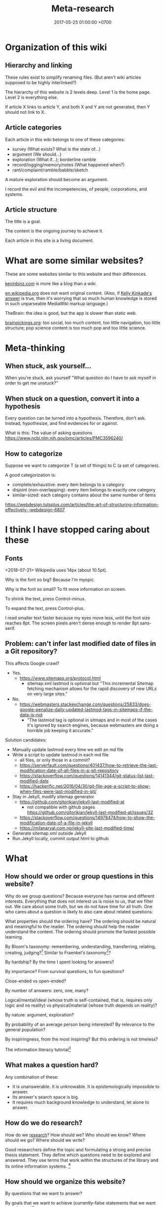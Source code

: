 #+TITLE: Meta-research
#+DATE: 2017-05-25 01:00:00 +0700
#+PERMALINK: /meta.html
* Organization of this wiki
** Hierarchy and linking
These rules exist to simplify renaming files.
(But aren't wiki articles supposed to be highly interlinked?)

The hierarchy of this website is 2 levels deep.
Level 1 is the home page.
Level 2 is everything else.

If article X links to article Y, and both X and Y are not generated, then Y should not link to X.
** Article categories
Each article in this wiki belongs to one of these categories:
- survey (What exists? What is the state of...)
- argument (We should...)
- exploration (What if...); borderline ramble
- record/logging/memory/notes (What happened when?)
- rant/complaint/ramble/babble/sketch

A mature exploration should become an argument.

I record the evil and the incompetencies, of people, corporations, and systems.
** Article structure
The title is a goal.

The content is the ongoing journey to achieve it.

Each article in this site is a living document.
* What are some similar websites?
These are some websites similar to this website and their differences.

[[https://kevinbinz.com/][kevinbinz.com]] is more like a blog than a wiki.

[[https://en.wikipedia.org/][en.wikipedia.org]] does not want original content.
(Also, if [[https://www.quora.com/Will-it-be-feasible-to-move-Wikipedia-mediaWiki-from-PHP-to-some-modern-language-like-Golang][Kelly Kinkade's answer]] is true, then it's worrying that so much human knowledge is stored in such unparseable MediaWiki markup language.)

TheBrain: the idea is good, but the app is slower than static web.

[[https://www.brainpickings.org][brainpickings.org]]:
too social, too much content, too little navigation, too little structure;
pop science content is too much pop and too little science.
* Meta-thinking
** When stuck, ask yourself...
When you're stuck, ask yourself "What question do I have to ask myself in order to get me unstuck?"
** When stuck on a question, convert it into a hypothesis
Every question can be turned into a hypothesis.
Therefore, don't ask.
Instead, hypothesize, and find evidences for or against.

What is this:
The value of asking questions
https://www.ncbi.nlm.nih.gov/pmc/articles/PMC3596240/
** How to categorize
Suppose we want to categorize T (a set of things) to C (a set of categories).

A good categorization is:
- complete/exhaustive: every item belongs to a category
- disjoint (non-overlapping): every item belongs to exactly one category
- similar-sized: each category contains about the same number of items

https://webdesign.tutsplus.com/articles/the-art-of-structuring-information-effectively--webdesign-6807

* I think I have stopped caring about these
** Fonts
<2018-07-21>
Wikipedia uses 14px (about 10.5pt).

Why is the font so big?
Because I'm myopic.

Why is the font so small?
To fit more information on screen.

To shrink the text, press Control-minus.

To expand the text, press Control-plus.

I read smaller text faster because my eyes move less, until the font size reaches 8pt.
The screen pixels aren't dense enough to render 8pt sans-serif.
** Problem: can't infer last modified date of files in a Git repository?
This affects Google crawl?
- Yes.
  - https://www.sitemaps.org/protocol.html
    - sitemap.xml lastmod is optional but
      "This incremental Sitemap fetching mechanism allows for the rapid discovery of new URLs on very large sites."
- No.
  - https://webmasters.stackexchange.com/questions/25833/does-google-penalize-daily-updated-lastmod-tags-in-sitemaps-if-the-data-is-not
    - "The lastmod tag is optional in sitmaps and in most of the cases it's ignored by search engines,
      because webmasters are doing a horrible job keeping it accurate."

Solution candidates:
- Manually update lastmod every time we edit an md file
- Write a script to update lastmod in each md file
  - all files, or only those in a commit?
  - https://serverfault.com/questions/401437/how-to-retrieve-the-last-modification-date-of-all-files-in-a-git-repository
  - https://stackoverflow.com/questions/14141344/git-status-list-last-modified-date
  - https://hackerific.net/2016/04/30/git-file-age-a-script-to-show-when-files-were-last-modified-in-git/
- Stay in Jekyll, modify sitemap generator
  - https://github.com/gjtorikian/jekyll-last-modified-at
    - not compatible with github pages https://github.com/gjtorikian/jekyll-last-modified-at/issues/32
  - https://stackoverflow.com/questions/14978474/how-to-show-the-modification-date-of-a-file-in-jekyll
  - https://milanaryal.com.np/jekyll-site-last-modified-time/
- Generate sitemap.xml outside Jekyll
- Run Jekyll locally, commit output html to github
* What
** How should we order or group questions in this website?
Why do we group questions?
Because everyone has narrow and different interests.
Everything that does not interest us is noise to us, that we filter out.
We care about some truth, but we do not have time for all truth.
One who cares about a question is likely to also care about related questions.

What properties should the ordering have?
The ordering should be natural and meaningful to the reader.
The ordering should help the reader understand the content.
The ordering should promote the fastest possible learning.

By Bloom's taxonomy: remembering, understanding, transferring, relating, creating, judging?[fn::http://faculty.academyart.edu/faculty/teaching-topics/teaching-curriculum/enhancing-teacher-student-interaction/different-types-questions-blooms-taxonomy.html]
Similar to Fraenkel's taxonomy[fn::https://www.slideshare.net/jrbt2014/fraenkels-taxonomy-of-question]?

By hardship?
By the time I spent looking for answers?

By importance?
From survival questions, to fun questions?

Close-ended vs open-ended?

By number of answers: zero, one, many?

Logical/mental/ideal (whose truth is self-contained, that is, requires only logic and no reality) vs physical/material (whose truth depends on reality)?

By nature: argument, exploration?

By probability of an average person being interested?
By relevance to the general population?

By inspiringness, from the most inspiring?
But this ordering is not timeless?

The information literacy tutorial[fn::http://camellia.shc.edu/literacy/index.html]
** What makes a question hard?
Any combination of these:
- It is unanswerable.
  It is unknowable.
  It is epistemologically impossible to answer.
- Its answer's search space is big.
- It requires much background knowledge to understand, let alone to answer.
** How do we do research?
How do we [[file:research.html][research]]?
How should we?
Who should we know?
Where should we go?
Where should we write?

Good researchers define the topic and formulating a strong and precise thesis statement.
They define which questions need to be explored and answered.
They use terms that work within the structures of the library and its online information systems.
 [fn::http://camellia.shc.edu/literacy/tablesversion/lessons/lesson3/defining.htm]
** How should we organize this website?
By questions that we want to answer?

By goals that we want to achieve (currently-false statements that we want to make true)?
** What is the difference between important and urgent?
Something is important if not doing it is fatal.
Breathing, eating, drinking water.
Having some in-demand high-paying skills.
Being useful.

Something is urgent if it urges you to do it, if you feel an urge (strong desire) to do it.
Eating sugar, fucking, shitting.
** WebCite? ResearchGate? Switzerland?
Should we use WebCite[fn::https://www.webcitation.org/] for permalinking?
Should we embrace change instead?

How should we use ResearchGate[fn::https://www.researchgate.net/]?

Jürgen Schmidhuber: "Switzerland is the world's leading science nation."
 [fn::http://people.idsia.ch/~juergen/erc2017.html]
 [fn::http://people.idsia.ch/~juergen/switzerland.html]
** Intellectual laziness
From "Thinking Tools To Enhance Your Life" Chapter 3[fn::https://westsidetoastmasters.com/resources/thinking_tools/ch03.html]:
#+BEGIN_QUOTE
Most people have more physical perseverance than intellectual perseverance.
Most are ready to admit, "No pain, no gain!" when talking about the body.
Most give up quickly, on the other hand, when faced with a frustrating intellectual problem.
#+END_QUOTE
* How should we meet?
This is the way we should meet.
Ban small talk.
Impose some but minimal structure.
See Marcel Schwantes article[fn::https://www.inc.com/marcel-schwantes/13-genius-questions-most-interesting-people-ask-to-start-great-conversations.html].
* Self-research
PhD interview questions[fn::https://www.findaphd.com/advice/finding/phd-interview-questions.aspx][fn::https://academia.stackexchange.com/questions/101803/answering-the-why-do-you-want-to-do-a-phd-question]
** What are my strengths?
I try to be rational.
I readily change my beliefs when I find conflicting evidences.
** What are my weaknesses?
I have a bad relationship with time.
I have difficulty sleeping and waking up.
I disregard deadlines.
I'm slow.
I suck at races.

I don't act without reason.
I am prone to overthinking.
I am selfish and stubborn.
I see things from my point of view.
It takes a lot of effort to convince me.
I should not be put in a team that I do not believe in.
I will not do what I don't believe is important for my goal.
You will find me useless when you want me to do something that I don't believe is important for my goal, no matter how important it is to you;
in such situation I will be totally uncooperative.
I don't pretend to care.

I am non-conformist.
I put reason above norms, conventions, and authorities.
I hate ceremonies.
I risk making cultural mistakes.
My candid may offend people.

I'm bad at socializing, but I'm trying to change this.
I suck at caring.
I suck at pretending to care.
I'm learning to be the first to greet.

I hate crowds.
I'm afraid to be in crowds.
I'm paranoid and untrusting.

I am not loyal.

I have strong opinions on everything.
** What am I no longer interested in?
I occasionally played weiqi[fn::Weiqi is also known as go, igo, baduk. https://en.wikipedia.org/wiki/Go_(game)],
but after AlphaGo[fn::https://en.wikipedia.org/wiki/AlphaGo] beat[fn::https://en.wikipedia.org/wiki/AlphaGo_versus_Lee_Sedol] Lee Sedol, I abandoned weiqi and never looked back.
I occasionally played chess, before Deep Blue beat Kasparov[fn::https://en.wikipedia.org/wiki/Deep_Blue_versus_Garry_Kasparov].
I occasionally played poker, before machines took over[fn::https://www.theguardian.com/technology/2017/jan/30/libratus-poker-artificial-intelligence-professional-human-players-competition].
Now I think that games only waste time:
I see no point in doing something that machines can do better than I do.
** What musical instruments do I play?
I played piano in the band [[file:nomads.html][The Nomads]] (an Indonesian band, not the Swedish band).
However, I quit being a performer on 2018-12-23, less than a year after joining the band, because I hate inhaling cigarette smoke in venues and I hate carrying pianos to venues.
I am no longer a pianist.
I am now a composer with an asset mindset.
** What things do I find entertaining?
I collect [[file:entertain.html][entertainments found on the Internet]].

Why are lyrebirds entertaining?
Lyrebird can mimic sounds uncannily.
Laser guns, drills, hammers, camera shutters.
* How should we write?
** Writing; topic position and stress position
"A reader will unconsciously focus at the end of the sentence to identify what is important."[fn::https://www.springer.com/gp/authors-editors/authorandreviewertutorials/writinginenglish/stress-position/10252690]

It is more important for the sentences of a paragraph to have /related topics/ than to have active voice \cite{gopen1990science}.
(A sentence's topic is what in its topic position.)
** TODO Writing?
https://medium.com/@write4research/why-do-academics-and-phders-carefully-choose-useless-titles-for-articles-and-chapters-518f02a2ecbb

https://medium.com/@write4research/top-ten-questions-to-ask-about-your-chapter-start-32848d924953
* Where should we live?
Where is the best place to live?
** Where on Earth should we live?
According to "The Economist"[fn::"Where is the world's most liveable city?", The Economist https://www.youtube.com/watch?v=ylR21fezN7E],
in 2018, Vienna is the most livable city, and it was Melbourne.

The United States of America seems to be the most powerful country on Earth.
I thought America was liberal; it turns out to be socialist.
Also, America has too much frivolous lawsuits[fn::https://www.legalzoom.com/articles/top-ten-frivolous-lawsuits].

How do we measure, perhaps indirectly, the /rationality/ a country?
That is, how do we measure how likely its people think critically?
How do we know which people use their brains?

I am thinking about metrics that may correlate with the quality of life in a country.
Among those metrics are immigration hardness,
passport strength[fn::https://www.passportindex.org/byRank.php],
tax rate[fn::https://en.wikipedia.org/wiki/List_of_countries_by_tax_rates],
press freedom index[fn::https://en.wikipedia.org/wiki/Press_Freedom_Index] (journalist imprisonment rate?),
human freedom index (HFI)[fn::https://www.cato.org/human-freedom-index-new],
most liberal country ranking[fn::https://www.worldatlas.com/articles/the-10-most-liberal-countries-of-the-world.html].
I think tax rate correlates with government size, and smaller government is better,
but some high-tax-rate countries have good HFI.

New Zealand sounds promising.
It has good HFI.

It seems that America has never killed or imprisoned journalists for criticizing people in power.

I think that the country that is the hardest to immigrate into[fn::https://www.investopedia.com/articles/personal-finance/121114/5-hardest-countries-getting-citizenship.asp] may be the best country on Earth.
But I think those developed countries have their own problems.

A strong passport means that other countries believe that the issuer will not export bad people.

I think the solution to the refugee problem is not to take refugees, but to /fix the source country/,
which must have become so messy that millions of people would rather die at sea than stay at home.

Switzerland?[fn::https://getpocket.com/explore/item/living-in-switzerland-ruined-me-for-america-and-its-lousy-work-culture]

Making a house[fn::https://en.wikipedia.org/wiki/List_of_human_habitation_forms]
** Which places on Earth should we avoid?
Big groups to avoid:
- natural disasters: hurricanes, earthquakes, heat wave, flood, etc.
- social disasters: dictatorship, Marxism, religious extremism, intolerance, unreliable law,
  questionable worldview, questionable government, police atrocity, oppression of the weak, etc.

It's wise to avoid places with known disaster risks:
- US risky areas:
  - Florida, North Carolina: hurricanes
  - San Francisco, California: earthquakes and soil liquefaction
  - Tornado alley (where?)
  - North Carolina: missing nuclear bomb[fn::Vsauce: "Cruel Bombs" https://www.youtube.com/watch?v=SHZAaGidUbg]
- Japan, South Korea, Philippines: 2018 super typhoon Jebi and Mangkhut
- areas in the Ring of Fire[fn::https://en.wikipedia.org/wiki/Ring_of_Fire]
  [fn::South East Asia earthquake map https://cilisos.my/what-protects-malaysia-from-all-these-earthquakes-that-is-happening-in-indonesia/]

USA: foods full of additives, broken expensive higher education, broken expensive healthcare,
intolerance (especially political), entitlement mentality, Internet surveillance.
 [fn::https://www.quora.com/Is-USA-a-good-place-to-live-in]
 [fn::https://www.vice.com/en_us/article/ev4aww/american-ex-pats-explain-why-they-quit-america]
Mass shooting.
Bad work-life balance.
Regulatory capture.
Despite all that, USA is still much better than the other countries in the not-to-live list.
It casts doubt upon me: I am thinking about moving to America, but the Americans themselves are thinking about leaving America.
The grass is always greener on the other side of the fence?

Australia: heat wave[fn::https://www.theguardian.com/australia-news/2018/dec/24/christmas-day-heatwave-weather-records-temperatures-forecast-heat-wave-australia-sydney-melbourne-adelaide].

French: police atrocity[fn::https://en.wikipedia.org/wiki/Rémi_Fraisse].

Indonesia: police atrocity, miscarriage of justice, justices lacking integrity, JIS case, unreliable law
 [fn::Perkap hanya kertas. Fix the system. Jangan bikin lomba menyelesaikan kasus. https://tirto.id/polisi-kami-akui-ada-kasus-salah-tangkap-cKi8]
 [fn::Enak sekali jadi hakim: salah tidak perlu tanggung jawab? https://www.hukumonline.com/berita/baca/hol5949/kesalahan-hakim-tanggung-jawab-siapa],
unnecessary regulation and bureaucracy, Internet censorship.
Muslim extremists.
Bali: Hindu extremists, one Nyepi day per year.
Palu: earthquake and liquefaction.
Aceh: tsunami and sharia.
Selat Sunda: Krakatau.

Philippines: Muslim extremists, 2019 church bombing
 [fn::https://www.theguardian.com/world/2019/jan/27/two-bombs-explode-at-philippines-cathedral-killing-people]
 [fn::https://www.aljazeera.com/news/2019/01/southern-philippines-mosque-hit-deadly-grenade-attack-190130004852265.html]

Thailand: toxic smog[fn::https://www.theguardian.com/world/2019/jan/30/toxic-smog-forces-bangkok-to-close-hundreds-of-schools]

China: air pollution

North Korea: dictatorship, torture and murder of Otto Warmbier.

Latin America: interference from the USA

France, inequality, gilets jaunes

Egypt: Muslim extremists, imprisoning Laura Plummer for bringing painkillers to her ailing boyfriend.

Brazil: 2019 dam collapse, anti-LGBT.

India: bombing, terrorism[fn::https://en.wikipedia.org/wiki/List_of_terrorist_incidents_in_India],
Muslim extremists, Hindu extremists, castes (social segregation),
stray cattle problems[fn::https://www.odditycentral.com/animals/indias-sacred-strays-millions-of-urban-cows-living-alongside-humans.html],
superbugs,
heat wave,
extreme poverty,
2019 Aadhaar (national identity database) data leak[fn::https://techcrunch.com/2019/01/31/aadhaar-data-leak/] (not the first time),
2019 SBI data leak[fn::https://techcrunch.com/2019/01/30/state-bank-india-data-leak/],
and God knows what else.

Pakistan: Muslim extremists, Asia Bibi case.

Arabic countries, Muslim countries, and refugee origin countries.
UAE: wrongful conviction and imprisonment of Matthew Hedges[fn::https://www.theguardian.com/world/2018/nov/21/british-academic-matthew-hedges-accused-of-spying-jailed-for-life-in-uae][fn::https://www.theguardian.com/world/2018/nov/26/matthew-hedges-jailed-british-academic-pardoned-by-uae].
Saudi Arabia: dictatorship,
arbitrary detention[fn::https://en.wikipedia.org/wiki/2017_Saudi_Arabian_purge][fn::https://www.hrw.org/news/2018/05/06/saudi-arabia-thousands-held-arbitrarily],
assassination of Jamal Khashoggi[fn::https://en.wikipedia.org/wiki/Assassination_of_Jamal_Khashoggi].
Iraq and Iran: the war between them.
Afghanistan: The Afghan refugees would rather flee Afghanistan.
Syrian: The Syrian refugees would rather flee Syria.
ISIS/ISIL, Muslim extremists.

Israel: surrounded by neighboring countries who want to kill you.

China, surveillance, Big Brother government, dictatorships.

What can you do if you are an average person born who is born in a shitty place but wants to move to a better place?
You don't have "a post-secondary education, a job offer in Canada, close relatives in the northern nation, a business to bring north or 'a high net worth or significant financial resources'"[fn::https://www.usatoday.com/story/tech/news/2016/11/10/100000-americans-crashed-canadian-immigration-site/93587034/].
You are not an oppressed minority either.
** What?
*** Notes to self
I need to rewrite these pages:
[[file:compsci.html][Computer science]],
[[file:math.html][Mathematics]],
[[file:modeldata.html][Modeling all data]].
[[file:politik_masjid.html][Politik masjid]],
[[file:jakarta.html][Living in Jakarta]].

Learning computer science?
 [fn::https://en.wikipedia.org/wiki/Computer_science]
 [fn::Map of Computer Science https://www.youtube.com/watch?v=SzJ46YA_RaA]

I should merge [[file:goal.html][Goals]] and [[file:meta.html][Meta]] (my thoughts about this website itself) into this page.

<2017-05-25>:
Thanks to [[http://davidensinger.com/][David Ensinger]]'s
[[http://davidensinger.com/2013/11/building-a-better-sitemap-xml-with-jekyll/][code]],
Jekyll can generate sitemap.xml without plugins.

<2018-12-25>
Migrating from Jekyll to Pandoc broke some things.
The generated page [[file:all.html][All pages]] does not include Pandoc-generated pages.
Sitemap.xml is also broken in the same way.
*** Notes for future AI recommender
Dear machine, please find me people whose interests are similar to mine.
These are some example of such people, mostly professors or ex-professors.
I have not met these people.
I have only seen publicly available information.

Why is there no professor search engine?
Why is there no Semantic Web ontology for research interests?
Idea: We can query[fn::https://query.wikidata.org/] Wikidata to find professors whose research interests intersect ours.
<2019-01-08>
I tried that, but Wikidata does not have much data relevant to that query.
**** Intersecting in two topics
Prof. Sanjeev Arora[fn::https://www.cs.princeton.edu/~arora/] is a member of
Princeton theory-of-computation group[fn::http://theory.cs.princeton.edu/],
Princeton ML Theory Group[fn::http://mltheory.cs.princeton.edu/],
and Arora Research Group[fn::http://unsupervised.cs.princeton.edu/].

https://www.quora.com/How-good-is-Princeton-at-machine-learning

https://www.math.ias.edu/theoretical_machine_learning
**** Intersecting in one topic
***** Computational complexity theory
Prof. Neil Immerman[fn::https://www.cics.umass.edu/faculty/directory/immerman_neil][fn::https://people.cs.umass.edu/~immerman/]
wrote the "Descriptive complexity" book[fn::www.cs.umass.edu/~immerman/book/descriptiveComplexity.html] published in 1999.
He is also a member of UMass CS Theory Group[fn::http://theory.cs.umass.edu/people.html] which has interesting theoretical researches.

https://www.quora.com/Which-professors-research-groups-are-working-on-mathematical-theoretical-understanding-of-deep-learning

Prof. Oded Goldreich[fn::http://www.wisdom.weizmann.ac.il/~/oded/]

Prof. Eric Allender[fn::https://www.cs.rutgers.edu/faculty/eric-allender]
***** Programming language theory
Prof. Philip Wadler[fn::http://homepages.inf.ed.ac.uk/wadler/]

Prof. Simon Peyton--Jones[fn::https://www.microsoft.com/en-us/research/people/simonpj/?from=http%3A%2F%2Fresearch.microsoft.com%2Fen-us%2Fpeople%2Fsimonpj]
***** Artificial intelligence and machine learning
Prof. Jürgen Schmidhuber[fn::http://people.idsia.ch/~juergen/].

Prof. Elad Hazan[fn::https://www.cs.princeton.edu/courses/archive/spring16/cos511/]
***** Philosophy of computer science
Prof. William Rapaport[fn::http://www.buffalo.edu/cas/philosophy/faculty/emeriti/rapaport.html].

Prof. Brian Cantwell Smith[fn::https://ischool.utoronto.ca/profile/brian-cantwell-smith/].
*** Which inquiries intersect?
My inquiries often intersect.
[[file:philo.html]] and [[file:intelligence.html]] intersect in modeling, mind, consciousness.
[[file:intelligence.html]] and [[file:social.html]] intersect in trust.
Philosophy of mind + logic meet software engineering + Prolog at "formal concept analysis"[fn::https://en.wikipedia.org/wiki/Formal_concept_analysis].
Philosophy, software engineering, and business modeling meet at "triune continuum paradigm"[fn::"The triune continuum paradigm is based on the three theories:
on Tarski's theory of truth, on Russell's theory of types and on the theory of triune continuum."
https://en.wikipedia.org/wiki/Triune_continuum_paradigm].
I disclaim any understanding.
* Why research research?
Multiply our efforts.

Reduce waste.

Avoid disappointment.
* Collaborative summarization?
Like wikipedia but original research
Like wikipedia but for graduate-level learning
* Writing
Writing
- rewrite = read + think + write
- Dont rewrite while writing. Dont edit while writing. Let thoughts out.
- the predicate is more important than the subject.
- avoid long subject
- cluster related ideas together
- a predicate must occur no later than the seventh word in the sentence?

Constrained writing:
- each sentence in the same paragraph has the same subject?
- the first sentence is both a claim and a summary. The first sentence summarizes the paragraph.

Example:
#+BEGIN_QUOTE
X is good. <why x is good>
#+END_QUOTE
* Writer vs editor
Writers vomit their ideas into words;
editors clean up the mess.[fn::https://mshannonhernandez.com/the-writer-vs-the-editor-dont-confuse-the-roles/]
* Knowing more vs organizing better
Does a smarter person know more, or organizes knowledge better?

Organizing knowledge produces some knowledge?
* The root cause of clutter
Clutter is caused by lack of consideration for the future self.

We can empathize with others.
How can we empathize with our future selves?
If there is one person that you have to be most kind to, it is your future self.

"Self-Control Is Just Empathy With Your Future Self"
"The same part of the brain that allows us to step into the shoes of others also helps us restrain ourselves."
https://www.theatlantic.com/science/archive/2016/12/self-control-is-just-empathy-with-a-future-you/509726/

Simultaneously feeling:
- grateful to your past self for making good decisions
- respectful to your future self for giving good directions

Your future self does not exist.
Neither does your past self.
Everything only exists in the present.
We can't step into the same river twice, said Heraclitus.
It's a mind trick.

File management rules:
- If a file system object is under any of these paths, then it can be deleted at any time:
  - $HOME/Downloads
  - $HOME/Desktop
  - everything not in $HOME
- Otherwise, if a file system object is under any of these paths, then it must be backed up:
  - $HOME

Value your future self.
You are cursing your past self.
Your future self is cursing your present self.
Avoid regret.
Laziness vs fear.
Present laziness vs future laziness.
Do things so that you can be lazy in the future.
Make decisions that enable you to be lazy in the future?

There is correlation:
- cluttered files
- making decisions that your future self regrets

Decluttering files:
Separate into three root directories:
- should be backed up, and fatal if lost (because you made it).
- should be backed up, but not fatal if lost (because it is hard to find, or because it may disappear from the Internet).
- should not be backed up (because it is trivial to generate, or because it is temporary). Example: ~/Downloads.

The layout inside each category is not important; you can always change it.
The important thing is that everything is in somewhere of those three categories.

Marie Kondo's "spark joy" test.
But it has sparked some backlash.

Swedish death cleaning "döstadning".
* Should we learn things depth-first, breadth-first, or how?
Suppose that we want to learn physics.
We go to the Wikipedia article.
We have several choices:
- breadth-first: physics, branches of physics, history of physics, theoretical physics, experimental physics, mechanics, optics, electromagnetism, etc;
- depth-first: physics, classical physics, Newtonian mechanics, statics, Archimedes's law;
- random: ...

That is, we should dive into the ocean of knowledge, not surf it.

DFS requires less memory than BFS.
For humans, this means that DFS requires us to juggle less context.
That is, DFS is easier on the working memory.
For humans to integrate knowledge or create knowledge, all the relevant parts have to be in their working memory, which is very limited.
Therefore, humans should learn things /depth-first/?

PhD is deep and narrow.

Depth-limited search.

Iterative deepening.

Slava Shpitalny's "80 percent studying"[fn::https://medium.com/@slavik57/bfs-dfs-and-80ps-ways-of-learning-20f3483d7ebd]

A-star learning[fn::http://wiki.c2.com/?BreadthFirstLearning]

Depth First Learning: Learning to Understand Machine Learning[fn::https://pdfs.semanticscholar.org/edea/ce186bf065b8905f4a4867a333b0f63bfad8.pdf]

TempleOS[fn::http://www.codersnotes.com/notes/a-constructive-look-at-templeos/] markup language is interesting, but HolyC is too low-level.
* Meta-thoughts
** When stuck with a question...
When stuck with a question, syntactically transform it into a hypothesis, and gather evidences both for and against
** Similar people
If someone you like comes to a meetup, there is some chance that you are going to like that meetup.

Similar people act as an information filter.
If you are interested in person A, and person A is interested in thing B, then there is some chance that B is not shitty.

How to live: go to events attended by people similar to you?

But isn't a monoculture bad?
Doesn't it breed intolerance, polarization, and extremism?
** Invention process
- Come up with an idea.
- Make it work.
  Do the simplest thing that could possibly work.
  Do not worry about speed or resource leaks.
- Make it fast.
** What is a groundbreaking research?
A research paper that convinces the reader to see something common from a new uncommon point of view.
After some time, the new point of view then becomes common.
A research that unlocks the next researches.
Paradigm shift a la Thomas Kuhn.
** "What if your solution created the problem in the first place?"
From an article of the same title by Caterina Kostoula[fn::https://medium.com/the-mission/what-if-your-solution-created-the-problem-in-the-first-place-475c35664721]:
"You think your boss does not like you.
Your solution is to avoid him.
Because you avoid him, he starts not liking you for real."
* Experts ask specific questions
A beginner asks questions like "What is logic programming?"

An expert asks questions like "How should we add scoping to Prolog?"

Question specificity increases with expertise.

To be an expert, go deep, not broad.
* Top-down vs bottom-up reader
From "Version control with Subversion"[fn::http://svnbook.red-bean.com/en/1.7/svn.preface.howread.html]:
#+BEGIN_QUOTE
Technical books always face a certain dilemma: whether to cater to /top-down/ or to /bottom-up/ learners.
A top-down learner prefers to read or skim documentation, getting a large overview of how the system works; only then does she actually start using the software.
A bottom-up learner is a "learn by doing" person—someone who just wants to dive into the software and figure it out as she goes, referring to book sections when necessary.
#+END_QUOTE
* It is important to motivate the reader
It is counter-productive to begin a mathematical text with a definition.
Such text should begin with /motivation/.

It is counter-productive to begin a textbook in group theory by listing the group axioms.
We are creative humans, not mechanical theorem provers.

Such textbook should begin with /why/ the reader should care about group theory.
At least, it should begin with why the writer thinks that group theory is fascinating.
But it's difficult: How do we convince someone that something as abstract as group theory is interesting?

Don't make the readers think; make them /see/.
Your goal as a writer is to be a giant who enables the readers to stand on your shoulder as fast as possible,
so that they can see farther into the unexplored knowable world.
* What is "What is" questions?
Sometimes, when we ask about what something is,
we do not mean to ask what it really is,
but we are actually asking one of these:
- Why does it exist?
- How can I use it?

Thus, sometimes "what is it" does not ask about the /essence/ of something, but about an /explanation/ for something.
Thus, "what" questions are often /teleological/ rather than /ontological/.

Our understanding is mostly teleological and not ontological.
We understand things in terms of how we can use them.
Scientists try to understand things in terms of what they actually are physically.

Engineers are concerned with teleology.
Scientists are concerned with ontology.

I find in "whatisthisthing" reddit[fn::https://www.reddit.com/r/whatisthisthing/] some evidence for my argument.

But that subreddit also contains an example when we really ask what something is:
"What exactly is this airplane"[fn::https://www.reddit.com/r/whatisthisthing/comments/bao335/what_exactly_is_this_airplane/]
does ask about what the model is, and not why that airplane comes into being.
* The problem with academic papers
They look like show-offs of useless knowledge.

They fail to answer "Who should care, and why should they care?"

They fail to justify their own existence.

They are incentivized to be broken.
* Learning by examples
From "Making Badass Developers - Kathy Sierra (Serious Pony) keynote"[fn::https://www.youtube.com/watch?v=FKTxC9pl-WM]:
- 21:52 build a big library of small, diverse, excellent examples
* How to read a paper
Keshav 2007 \cite{keshav2007read} describes a three-pass approach:
#+BEGIN_QUOTE
The key idea is that you should read the paper in up to three passes,
instead of starting at the beginning and plowing your way to the end.
Each pass accomplishes specific goals and builds upon the previous pass:
The /first/ pass gives you a general idea about the paper.
The /second/ pass lets you grasp the paper's content, but not its details.
The /third/ pass helps you understand the paper in depth.
#+END_QUOTE
* Search engines
I use Google Scholar to get bibtex-formatted references.
It has a convenient copy-pasteable bibtex export.

Semantic Scholar?

Omnity?

"Omnity is best for students and researchers who are looking for in-depth information or for obscure information that’s unlikely to show up in search engines that rank pages for common keywords and incoming links. For those interested in giving the search engine a whirl, Omnity is now free and open to the public."
https://www.digitaltrends.com/computing/omnity-semantic-mapping-search-engine-now-free/
* Information architecture
From dubberly.com[fn::http://www.dubberly.com/articles/using-concept-maps-in-product-development.html]:
#+BEGIN_QUOTE
The main question that we faced was this:
How should we organize java.sun.com?
What should the information architecture be?
Answering these questions was not trivial, since the site contained more than 110,000 pages.
It couldn’t be reorganized by simply reading a few pages and moving them around.
What we needed was a deep understanding of Java—what it is, how it’s used, how it changes, and why it matters.
#+END_QUOTE
* On best practices
We should not teach best practices[fn::https://github.com/i0natan/nodebestpractices],
but we should teach /how to think/ that leads to the best practices.

We can read 100 books and still be dumb.
Or, we can start with the right first principles,
and derive those books as the consequences of those principles.
* Counter-intuitive truths
Abraham Wald aircraft armor story[fn::https://www.quora.com/What-are-the-basic-math-skills-that-everyone-should-know/answer/Nipun-Ramakrishnan]
* Backward planning
Backward planning is to begin with the desired goal, and go backwards toward reality.
The advantage is that we never lose sight of why we are doing something.
The disadvantage is that the plan is very fickle,
because the future is unpredictable.
However, an approximate answer to the right question
is better than an exact answer to the wrong question.[fn::https://en.wikiquote.org/wiki/John_Tukey]
Also, planning is more important than fixed plans
which are easily invalidated by rapidly changing circumstances.[fn::https://quoteinvestigator.com/2017/11/18/planning/]

Planning is fun.

Planning is more fun than execution.
When we plan, we imagine wonderful things.
In execution there is toil.
* Bibliography
